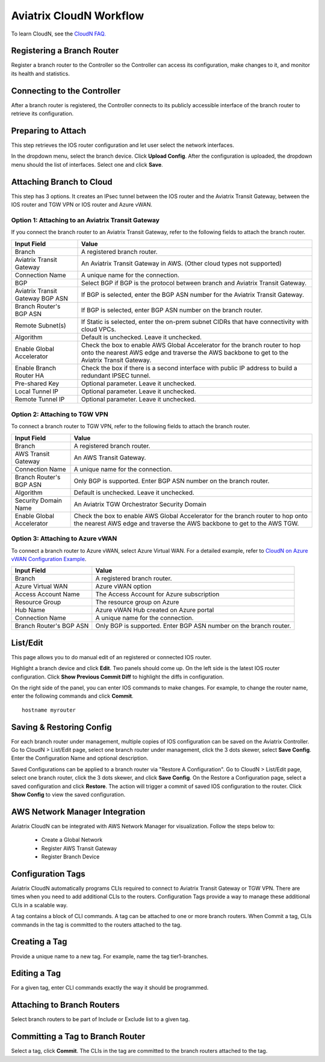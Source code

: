 .. meta::
  :description: CloudN Workflow
  :keywords: SD-WAN, Cisco IOS, Transit Gateway, AWS Transit Gateway, AWS TGW, TGW orchestrator, Aviatrix Transit network


============================================================
Aviatrix CloudN Workflow
============================================================

To learn CloudN, see the `CloudN FAQ. <https://docs.aviatrix.com/HowTos/cloudn_faq.html>`_

Registering a Branch Router
---------------------------------------

Register a branch router to the Controller so the Controller can access its configuration, make changes to it, and 
monitor its health and statistics. 

Connecting to the Controller
--------------------------------------------------

After a branch router is registered, the Controller connects to its publicly accessible interface of the branch router to retrieve its configuration. 

Preparing to Attach
----------------------------

This step retrieves the IOS router configuration and let user select the network interfaces. 

In the dropdown menu, select the branch device. Click **Upload Config**. After the configuration is uploaded, the dropdown menu should the list of interfaces. Select one and click **Save**. 


Attaching Branch to Cloud
-----------------------------------------

This step has 3 options. 
It creates an IPsec tunnel between the IOS router and the Aviatrix Transit Gateway, between the IOS router and TGW VPN or IOS router and Azure vWAN. 

Option 1: Attaching to an Aviatrix Transit Gateway
^^^^^^^^^^^^^^^^^^^^^^^^^^^^^^^^^^^^^^^^^^^^^^^^^^

If you connect the branch router to an Aviatrix Transit Gateway, refer to the following fields to attach the branch router. 

=========================================              ==========================
Input Field                                            Value
=========================================              ==========================
Branch                                                 A registered branch router.
Aviatrix Transit Gateway                               An Aviatrix Transit Gateway in AWS. (Other cloud types not supported)
Connection Name                                        A unique name for the connection.
BGP                                                    Select BGP if BGP is the protocol between branch and Aviatrix Transit Gateway.
Aviatrix Transit Gateway BGP ASN                       If BGP is selected, enter the BGP ASN number for the Aviatrix Transit Gateway.
Branch Router's BGP ASN                                If BGP is selected, enter BGP ASN number on the branch router.
Remote Subnet(s)                                       If Static is selected, enter the on-prem subnet CIDRs that have connectivity with cloud VPCs. 
Algorithm                                              Default is unchecked. Leave it unchecked. 
Enable Global Accelerator                              Check the box to enable AWS Global Accelerator for the branch router to hop onto the nearest AWS edge and traverse the AWS backbone to get to the Aviatrix Transit Gateway.
Enable Branch Router HA                                Check the box if there is a second interface with public IP address to build a redundant IPSEC tunnel. 
Pre-shared Key                                         Optional parameter. Leave it unchecked.
Local Tunnel IP                                        Optional parameter. Leave it unchecked. 
Remote Tunnel IP                                       Optional parameter. Leave it unchecked. 
=========================================              ==========================

Option 2: Attaching to TGW VPN
^^^^^^^^^^^^^^^^^^^^^^^^^^^^^^

To connect a branch router to TGW VPN, refer to the following fields to attach the branch router.

=========================================              ==========================
Input Field                                            Value
=========================================              ==========================
Branch                                                 A registered branch router.
AWS Transit Gateway                                    An AWS Transit Gateway.
Connection Name                                        A unique name for the connection.
Branch Router's BGP ASN                                Only BGP is supported. Enter BGP ASN number on the branch router.
Algorithm                                              Default is unchecked. Leave it unchecked.
Security Domain Name                                   An Aviatrix TGW Orchestrator Security Domain
Enable Global Accelerator                              Check the box to enable AWS Global Accelerator for the branch router to hop onto the nearest AWS edge and traverse the AWS backbone to get to the AWS TGW.
=========================================              ==========================

Option 3: Attaching to Azure vWAN
^^^^^^^^^^^^^^^^^^^^^^^^^^^^^^^^^

To connect a branch router to Azure vWAN, select Azure Virtual WAN. For a detailed example, refer to `CloudN on Azure vWAN Configuration Example <https://docs.aviatrix.com/HowTos/cloud_wan_workflow_azure_vwan.html>`_.

=========================================              ==========================
Input Field                                            Value
=========================================              ==========================
Branch                                                 A registered branch router.
Azure Virtual WAN                                      Azure vWAN option
Access Account Name                                    The Access Account for Azure subscription 
Resource Group                                         The resource group on Azure
Hub Name                                               Azure vWAN Hub created on Azure portal
Connection Name                                        A unique name for the connection.
Branch Router's BGP ASN                                Only BGP is supported. Enter BGP ASN number on the branch router.
=========================================              ==========================


List/Edit
------------

This page allows you to do manual edit of an registered or connected IOS router. 

Highlight a branch device and click **Edit**. Two panels should come up. On the left side is the latest IOS 
router configuration. Click **Show Previous Commit Diff** to highlight the diffs in configuration. 

On the right side of the panel, you can enter IOS commands to make changes. For example, to change the router name, 
enter the following commands and click **Commit**. 

::

  hostname myrouter

Saving & Restoring Config
------------------------------------

For each branch router under management, multiple copies of IOS configuration can be saved on the Aviatrix Controller. 
Go to CloudN > List/Edit page, select one branch router under management, click the 3 dots skewer, select **Save Config**. 
Enter the Configuration Name and optional description. 

Saved Configurations can be applied to a branch router via "Restore A Configuration". 
Go to CloudN > List/Edit page, select one branch router, click the 3 dots skewer, and click **Save Config**. 
On the Restore a Configuration page, select a saved configuration and click **Restore**. The action will trigger a commit of 
saved IOS configuration to the router. Click **Show Config** to view the saved configuration. 


AWS Network Manager Integration
-------------------------------------------------------

Aviatrix CloudN can be integrated with AWS Network Manager for visualization. Follow the steps below to:

 - Create a Global Network
 - Register AWS Transit Gateway
 - Register Branch Device

Configuration Tags
----------------------------

Aviatrix CloudN automatically programs CLIs required to connect to Aviatrix Transit Gateway or TGW VPN. 
There are times when you need to add additional CLIs to the routers. Configuration Tags provide a way to 
manage these additional CLIs in a scalable way. 

A tag contains a block of CLI commands. 
A tag can be attached to one or more branch routers. When Commit a tag, CLIs commands in the
tag is committed to the routers attached to the tag. 

Creating a Tag
--------------------------

Provide a unique name to a new tag. For example, name the tag tier1-branches.

Editing a Tag
----------------------

For a given tag, enter CLI commands exactly the way it should be programmed. 

Attaching to Branch Routers
----------------------------------------

Select branch routers to be part of Include or Exclude list to a given tag. 

Committing a Tag to Branch Router
--------------------------------------------

Select a tag, click **Commit**. The CLIs in the tag are committed to the branch routers attached to the tag. 


.. |cloud_wan_1| image:: cloud_wan_faq_media/cloud_wan_1.png
   :scale: 30%

.. |cloud_wan_2| image:: cloud_wan_faq_media/cloud_wan_2.png
   :scale: 30%

.. disqus::
